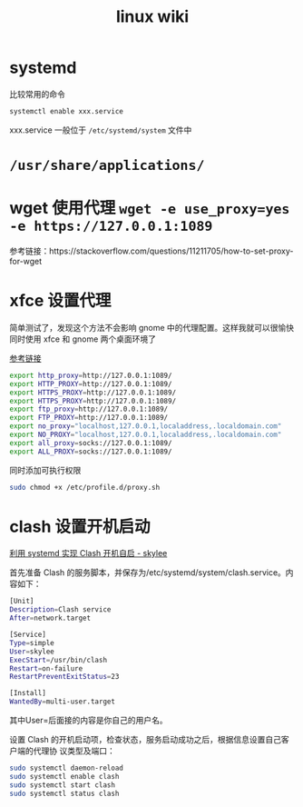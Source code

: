 #+TITLE: linux wiki

* systemd

比较常用的命令
#+BEGIN_SRC sh
  systemctl enable xxx.service
#+END_SRC
xxx.service 一般位于 =/etc/systemd/system= 文件中

* =/usr/share/applications/=

* wget 使用代理 =wget -e use_proxy=yes -e https://127.0.0.1:1089=
参考链接：https://stackoverflow.com/questions/11211705/how-to-set-proxy-for-wget

* xfce 设置代理
简单测试了，发现这个方法不会影响 gnome 中的代理配置。这样我就可以很愉快同时使用 xfce 和 gnome 两个桌面环境了

[[https://blog.desdelinux.net/zh-CN/%E5%9C%A8openboxfluxbox-lxde-xfce%E5%92%8C%E7%B1%BB%E4%BC%BC%E7%89%88%E6%9C%AC%E4%B8%AD%E4%BD%BF%E7%94%A8%E4%BB%A3%E7%90%86/][参考链接]]
#+BEGIN_SRC sh :tangle /etc/profile.d/proxy.sh
  export http_proxy=http://127.0.0.1:1089/
  export HTTP_PROXY=http://127.0.0.1:1089/
  export HTTPS_PROXY=http://127.0.0.1:1089/
  export HTTPS_PROXY=http://127.0.0.1:1089/
  export ftp_proxy=http://127.0.0.1:1089/
  export FTP_PROXY=http://127.0.0.1:1089/
  export no_proxy="localhost,127.0.0.1,localaddress,.localdomain.com"
  export NO_PROXY="localhost,127.0.0.1,localaddress,.localdomain.com"
  export all_proxy=socks://127.0.0.1:1089/
  export ALL_PROXY=socks://127.0.0.1:1089/
#+END_SRC
同时添加可执行权限
#+BEGIN_SRC sh
  sudo chmod +x /etc/profile.d/proxy.sh
#+END_SRC

* clash 设置开机启动
[[https://www.cnblogs.com/skylee03/p/12222767.html][利用 systemd 实现 Clash 开机自启 - skylee]]

首先准备 Clash 的服务脚本，并保存为/etc/systemd/system/clash.service。内容如下：
#+begin_src sh
  [Unit]
  Description=Clash service
  After=network.target

  [Service]
  Type=simple
  User=skylee
  ExecStart=/usr/bin/clash
  Restart=on-failure
  RestartPreventExitStatus=23

  [Install]
  WantedBy=multi-user.target
#+end_src

其中User=后面接的内容是你自己的用户名。

设置 Clash 的开机启动项，检查状态，服务启动成功之后，根据信息设置自己客户端的代理协
议类型及端口：

#+begin_src sh
  sudo systemctl daemon-reload
  sudo systemctl enable clash
  sudo systemctl start clash
  sudo systemctl status clash
#+end_src
